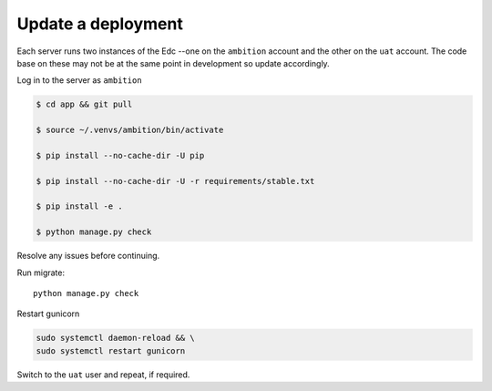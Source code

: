 Update a deployment
===================

Each server runs two instances of the Edc --one on the ``ambition`` account and the other on the ``uat`` account. The code base on these may not be at the same point in development so update accordingly.

Log in to the server as ``ambition``

.. code-block:: bash

	$ cd app && git pull

	$ source ~/.venvs/ambition/bin/activate

	$ pip install --no-cache-dir -U pip

	$ pip install --no-cache-dir -U -r requirements/stable.txt

	$ pip install -e .

	$ python manage.py check

Resolve any issues before continuing.

Run migrate::

	python manage.py check


Restart gunicorn

.. code-block:: bash

    sudo systemctl daemon-reload && \
    sudo systemctl restart gunicorn

Switch to the ``uat`` user and repeat, if required.
